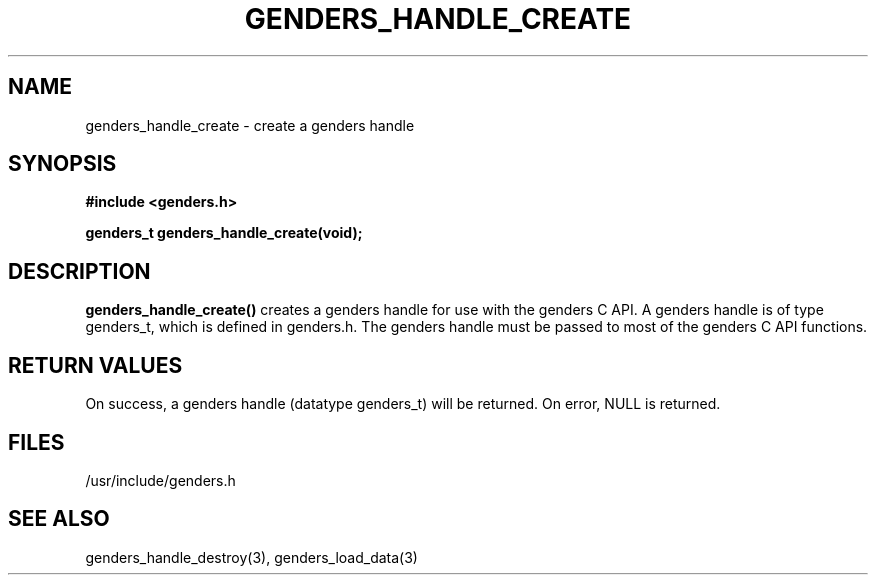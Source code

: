 .\"############################################################################
.\"  $Id: genders_handle_create.3,v 1.11 2010-02-02 00:04:34 chu11 Exp $
.\"############################################################################
.\"  Copyright (C) 2007-2019 Lawrence Livermore National Security, LLC.
.\"  Copyright (C) 2001-2007 The Regents of the University of California.
.\"  Produced at Lawrence Livermore National Laboratory (cf, DISCLAIMER).
.\"  Written by Jim Garlick <garlick@llnl.gov> and Albert Chu <chu11@llnl.gov>.
.\"  UCRL-CODE-2003-004.
.\"  
.\"  This file is part of Genders, a cluster configuration database.
.\"  For details, see <http://www.llnl.gov/linux/genders/>.
.\"  
.\"  Genders is free software; you can redistribute it and/or modify it under
.\"  the terms of the GNU General Public License as published by the Free
.\"  Software Foundation; either version 2 of the License, or (at your option)
.\"  any later version.
.\"  
.\"  Genders is distributed in the hope that it will be useful, but WITHOUT ANY
.\"  WARRANTY; without even the implied warranty of MERCHANTABILITY or FITNESS
.\"  FOR A PARTICULAR PURPOSE.  See the GNU General Public License for more
.\"  details.
.\"  
.\"  You should have received a copy of the GNU General Public License along
.\"  with Genders.  If not, see <http://www.gnu.org/licenses/>.
.\"############################################################################
.TH GENDERS_HANDLE_CREATE 3 "August 2003" "LLNL" "LIBGENDERS"
.SH NAME
genders_handle_create \- create a genders handle 
.SH SYNOPSIS
.B #include <genders.h>
.sp
.BI "genders_t genders_handle_create(void);"
.br
.SH DESCRIPTION
.br
\fBgenders_handle_create()\fR creates a genders handle for use with
the genders C API.  A genders handle is of type genders_t, which is
defined in genders.h.  The genders handle must be passed to most of
the genders C API functions.
.br
.SH RETURN VALUES
On success, a genders handle (datatype genders_t) will be returned. On
error, NULL is returned.
.br
.SH FILES
/usr/include/genders.h
.SH SEE ALSO
genders_handle_destroy(3), genders_load_data(3)
